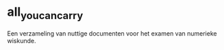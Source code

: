 * all_you_can_carry

Een verzameling van nuttige documenten voor het examen van numerieke wiskunde.
